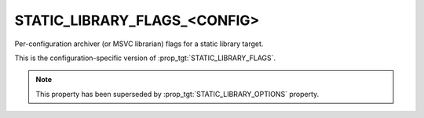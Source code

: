 STATIC_LIBRARY_FLAGS_<CONFIG>
-----------------------------

Per-configuration archiver (or MSVC librarian) flags for a static library
target.

This is the configuration-specific version of :prop_tgt:`STATIC_LIBRARY_FLAGS`.

.. note::

  This property has been superseded by :prop_tgt:`STATIC_LIBRARY_OPTIONS`
  property.
